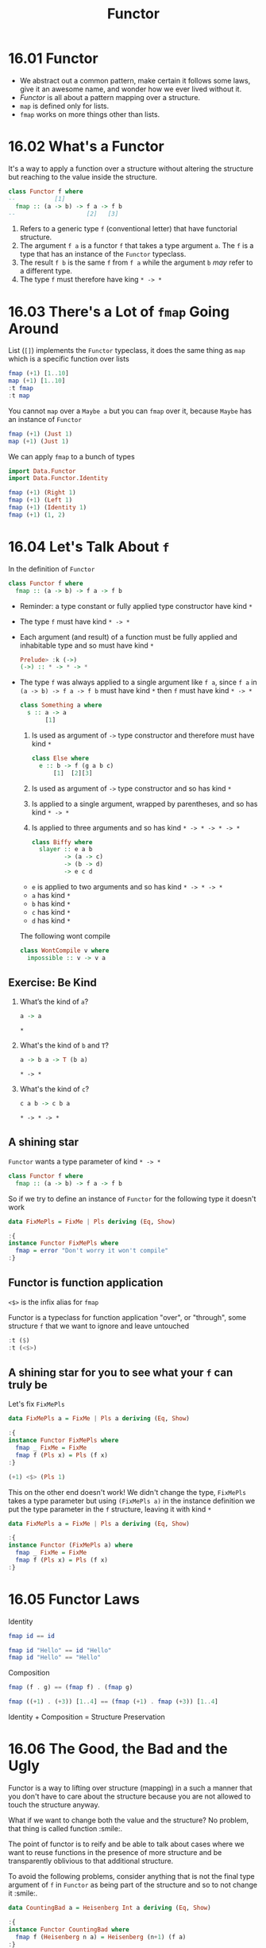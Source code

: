 # -*- eval: (org-babel-lob-ingest "./ob-haskell-common.org"); -*-

#+TITLE: Functor

#+PROPERTY: header-args:haskell :results replace output
#+PROPERTY: header-args:haskell+ :noweb yes
#+PROPERTY: header-args:haskell+ :wrap EXAMPLE

* 16.01 Functor
- We abstract out a common pattern, make certain it follows some
  laws, give it an awesome name, and wonder how we ever lived
  without it.
- /Functor/ is all about a pattern mapping over a structure.
- ~map~ is defined only for lists.
- ~fmap~ works on more things other than lists.

* 16.02 What's a Functor
It's a way to apply a function over a structure without altering the
structure but reaching to the value inside the structure.

#+BEGIN_SRC haskell :eval never
class Functor f where
--           [1]
  fmap :: (a -> b) -> f a -> f b
--                    [2]   [3]
#+END_SRC

1. Refers to a generic type ~f~ (conventional letter) that have
   functorial structure.
2. The argument ~f a~ is a functor ~f~ that takes a type argument
   ~a~. The ~f~ is a type that has an instance of the ~Functor~
   typeclass.
3. The result ~f b~ is the same ~f~ from ~f a~ while the argument
   ~b~ /may/ refer to a different type.
4. The type ~f~ must therefore have king ~* -> *~

* 16.03 There's a Lot of ~fmap~ Going Around
List (~[]~) implements the ~Functor~ typeclass, it does the same
thing as ~map~ which is a specific function over lists

#+BEGIN_SRC haskell
fmap (+1) [1..10]
map (+1) [1..10]
:t fmap
:t map
#+END_SRC

#+RESULTS:
#+BEGIN_EXAMPLE
[2,3,4,5,6,7,8,9,10,11]
[2,3,4,5,6,7,8,9,10,11]
fmap :: Functor f => (a -> b) -> f a -> f b
map :: (a -> b) -> [a] -> [b]
#+END_EXAMPLE

You cannot ~map~ over a ~Maybe a~ but you can ~fmap~ over it,
because ~Maybe~ has an instance of ~Functor~
#+BEGIN_SRC haskell
fmap (+1) (Just 1)
map (+1) (Just 1)
#+END_SRC

#+RESULTS:
#+BEGIN_EXAMPLE
Just 2
<interactive>:1532:11: error:
    • Couldn't match expected type ‘[b]’
                  with actual type ‘Maybe Integer’
    • In the second argument of ‘map’, namely ‘(Just 1)’
      In the expression: map (+ 1) (Just 1)
      In an equation for ‘it’: it = map (+ 1) (Just 1)
    • Relevant bindings include
        it :: [b] (bound at <interactive>:1532:1)
#+END_EXAMPLE

We can apply ~fmap~ to a bunch of types
#+BEGIN_SRC haskell
import Data.Functor
import Data.Functor.Identity

fmap (+1) (Right 1)
fmap (+1) (Left 1)
fmap (+1) (Identity 1)
fmap (+1) (1, 2)
#+END_SRC

#+RESULTS:
#+BEGIN_EXAMPLE
Right 2
Left 1
Identity 2
(1,3)
#+END_EXAMPLE

* 16.04 Let's Talk About ~f~
In the definition of ~Functor~
#+BEGIN_SRC haskell :eval never
class Functor f where
  fmap :: (a -> b) -> f a -> f b
#+END_SRC

- Reminder: a type constant or fully applied type constructor have
  kind ~*~
- The type ~f~ must have kind ~* -> *~
- Each argument (and result) of a function must be fully applied and
  inhabitable type and so must have kind ~*~
  #+BEGIN_SRC haskell :eval never
  Prelude> :k (->)
  (->) :: * -> * -> *
  #+END_SRC
- The type ~f~ was always applied to a single argument like ~f a~,
  since ~f a~ in ~(a -> b) -> f a -> f b~ must have kind ~*~ then ~f~
  must have kind ~* -> *~

  #+BEGIN_SRC haskell :eval never
  class Something a where
    s :: a -> a
         [1]
  #+END_SRC
  1. Is used as argument of ~->~ type constructor and therefore must
     have kind ~*~

  #+BEGIN_SRC haskell :eval never
  class Else where
    e :: b -> f (g a b c)
        [1]  [2][3]
  #+END_SRC
  1. Is used as argument of ~->~ type constructor and so has kind ~*~
  2. Is applied to a single argument, wrapped by parentheses, and so
     has kind ~* -> *~
  3. Is applied to three arguments and so has kind ~* -> * -> * -> *~

  #+BEGIN_SRC haskell :eval never
  class Biffy where
    slayer :: e a b
           -> (a -> c)
           -> (b -> d)
           -> e c d
  #+END_SRC
  - ~e~ is applied to two arguments and so has kind ~* -> * -> *~
  - ~a~ has kind ~*~
  - ~b~ has kind ~*~
  - ~c~ has kind ~*~
  - ~d~ has kind ~*~

  The following wont compile
  #+BEGIN_SRC haskell :results silent
  class WontCompile v where
    impossible :: v -> v a
  #+END_SRC

** Exercise: Be Kind
1. What’s the kind of ~a~?
   #+BEGIN_SRC haskell :eval never
   a -> a
   #+END_SRC

   ~*~

2. What's the kind of ~b~ and ~T~?
   #+BEGIN_SRC haskell :eval never
   a -> b a -> T (b a)
   #+END_SRC

   ~* -> *~

3. What's the kind of ~c~?
   #+BEGIN_SRC haskell :eval never
   c a b -> c b a
   #+END_SRC

   ~* -> * -> *~

** A shining star
~Functor~ wants a type parameter of kind ~* -> *~

#+BEGIN_SRC haskell :eval never
class Functor f where
  fmap :: (a -> b) -> f a -> f b
#+END_SRC

So if we try to define an instance of ~Functor~ for the following type
it doesn't work
#+BEGIN_SRC haskell
data FixMePls = FixMe | Pls deriving (Eq, Show)

:{
instance Functor FixMePls where
  fmap = error "Don't worry it won't compile"
:}
#+END_SRC

#+RESULTS:
#+BEGIN_EXAMPLE
<interactive>:366:18: error:
    • Expected kind ‘* -> *’, but ‘FixMePls’ has kind ‘*’
    • In the first argument of ‘Functor’, namely ‘FixMePls’
      In the instance declaration for ‘Functor FixMePls’
#+END_EXAMPLE

** Functor is function application
~<$>~ is the infix alias for ~fmap~

Functor is a typeclass for function application "over", or "through",
some structure ~f~ that we want to ignore and leave untouched
#+BEGIN_SRC haskell
:t ($)
:t (<$>)
#+END_SRC

#+RESULTS:
#+BEGIN_EXAMPLE
($) :: (a -> b) -> a -> b
(<$>) :: Functor f => (a -> b) -> f a -> f b
#+END_EXAMPLE

** A shining star for you to see what your ~f~ can truly be
Let's fix ~FixMePls~

#+BEGIN_SRC haskell
data FixMePls a = FixMe | Pls a deriving (Eq, Show)

:{
instance Functor FixMePls where
  fmap _ FixMe = FixMe
  fmap f (Pls x) = Pls (f x)
:}

(+1) <$> (Pls 1)
#+END_SRC

#+RESULTS:
#+BEGIN_EXAMPLE
Pls 2
#+END_EXAMPLE

This on the other end doesn't work! We didn't change the type,
~FixMePls~ takes a type parameter but using ~(FixMePls a)~ in the
instance definition we put the type parameter in the ~f~ structure,
leaving it with kind ~*~
#+BEGIN_SRC haskell
data FixMePls a = FixMe | Pls a deriving (Eq, Show)

:{
instance Functor (FixMePls a) where
  fmap _ FixMe = FixMe
  fmap f (Pls x) = Pls (f x)
:}
#+END_SRC

#+RESULTS:
#+BEGIN_EXAMPLE
<interactive>:405:19: error:
    • Expecting one fewer arguments to ‘FixMePls a’
      Expected kind ‘* -> *’, but ‘FixMePls a’ has kind ‘*’
    • In the first argument of ‘Functor’, namely ‘(FixMePls a)’
      In the instance declaration for ‘Functor (FixMePls a)’
#+END_EXAMPLE

* 16.05 Functor Laws

Identity
#+BEGIN_SRC haskell :eval never
fmap id == id
#+END_SRC

#+BEGIN_SRC haskell
fmap id "Hello" == id "Hello"
fmap id "Hello" == "Hello"
#+END_SRC

#+RESULTS:
#+BEGIN_EXAMPLE
True
True
#+END_EXAMPLE

Composition
#+BEGIN_SRC haskell :eval never
fmap (f . g) == (fmap f) . (fmap g)
#+END_SRC

#+BEGIN_SRC haskell
fmap ((+1) . (+3)) [1..4] == (fmap (+1) . fmap (+3)) [1..4]
#+END_SRC

#+RESULTS:
#+BEGIN_EXAMPLE
True
#+END_EXAMPLE

Identity + Composition = Structure Preservation

* 16.06 The Good, the Bad and the Ugly
Functor is a way to lifting over structure (mapping) in a such a
manner that you don't have to care about the structure because you are
not allowed to touch the structure anyway.

What if we want to change both the value and the structure? No
problem, that thing is called function :smile:.

The point of functor is to reify and be able to talk about cases where
we want to reuse functions in the presence of more structure and be
transparently oblivious to that additional structure.

To avoid the following problems, consider anything that is not the
final type argument of ~f~ in ~Functor~ as being part of the structure
and so to not change it :smile:.

#+BEGIN_SRC haskell
data CountingBad a = Heisenberg Int a deriving (Eq, Show)

:{
instance Functor CountingBad where
  fmap f (Heisenberg n a) = Heisenberg (n+1) (f a)
:}

fmap (+1) (Heisenberg 1 41)

-- The composition law is not valid
left = fmap ((+1) . (+3)) (Heisenberg 1 41)
right = ((fmap (+1)) . (fmap (+3))) (Heisenberg 1 41)
left
right
left == right

-- The identity law is not valid
fmap id (Heisenberg 1 41) == (Heisenberg 1 41)
#+END_SRC

#+RESULTS:
#+BEGIN_EXAMPLE
Heisenberg 2 42
Heisenberg 2 45
Heisenberg 3 45
False
False
#+END_EXAMPLE

* 16.07 Commonly Used Functors
#+BEGIN_SRC haskell
:t const

replaceWithP = const 'p'
replaceWithP 10000
replaceWithP "Hello"
replaceWithP (Just 10)

-- If we want to apply on the value inside the structrue, since Maybe has an instance of Functor
fmap replaceWithP (Just 10)
fmap replaceWithP Nothing

-- It works with every type that has an instance of Functor
fmap replaceWithP [1..5]
fmap replaceWithP "Hello"
fmap replaceWithP (1, 2)

-- Nested datatype
lms = [Just "Ave", Nothing, Just "Woo"]
:t lms
replaceWithP lms
fmap replaceWithP lms
(fmap . fmap) replaceWithP lms
(fmap . fmap . fmap) replaceWithP lms
#+END_SRC

#+RESULTS:
#+BEGIN_EXAMPLE
const :: a -> b -> a
'p'
'p'
'p'
Just 'p'
Nothing
ppppp
ppppp
(1,'p')
lms :: [Maybe [Char]]
'p'
ppp
[Just 'p',Nothing,Just 'p']
[Just "ppp",Nothing,Just "ppp"]
#+END_EXAMPLE

How can ~fmap~ compose?

#+BEGIN_EXAMPLE
-- given
(.) :: (b -> c) -> (a -> b) -> a -> c
(fmap) :: Functor f => (a -> b) -> f a -> f b

-- (.)(fmap)
-- replace b with (a' -> b')
-- replace c with (f' a' -> f' b')
(.)(fmap) :: Functor f' => (a -> a' -> b') -> a -> f' a' -> f' b'

-- (.)(fmap)(fmap)
-- replace a with (a'' -> b'')
-- replace a' with f'' a''
-- replace b' with f'' b''
(.)(fmap)(fmap) :: (Functor f', Functor f'') => (a'' -> b'') -> f' (f'' a'') -> f' (f'' b'')
#+END_EXAMPLE

#+BEGIN_SRC haskell
<<add-current-chapter-directory-in-path()>>

:load ReplaceExperiment

main
#+END_SRC

#+RESULTS:
#+BEGIN_EXAMPLE
[1 of 1] Compiling ReplaceExperiment ( /home/coder/code/haskellbook-exercises/chapter-016/ReplaceExperiment.hs, interpreted )
Ok, one module loaded.
replaceWithP lms: 'p'
replaceWithP' lms: 'p'
liftedReplaceWithP lms: "ppp"
liftedReplaceWithP' lms: "ppp"
twiceLiftedReplaceWithP lms: [Just 'p',Nothing,Just 'p']
twiceLiftedReplaceWithP' lms: [Just 'p',Nothing,Just 'p']
thriceLiftedReplaceWithP lms: [Just "ppp",Nothing,Just "pppppp"]
thriceLiftedReplaceWithP' lms: [Just "ppp",Nothing,Just "pppppp"]
#+END_EXAMPLE

** Exercises: Heavy Lifting
Add ~fmap~ and whaterver is necessary to type check and return the
expected result for the following code

1. Given the following code
   #+BEGIN_SRC haskell :eval never
   a = (+1) $ read "[1]" :: [Int]
   a == [2]
   #+END_SRC

   #+BEGIN_SRC haskell
   a = fmap (+1) $ read "[1]" :: [Int]
   a == [2]
   a
   #+END_SRC

   #+RESULTS:
   #+BEGIN_EXAMPLE
   True
   [2]
   #+END_EXAMPLE

2. Given the following code
   #+BEGIN_SRC haskell :eval never
   b = (++ "lol") (Just ["Hi,", "Hello"])
   b == Just ["Hi,lol", "Hellolol"]
   #+END_SRC

   #+BEGIN_SRC haskell
   b = (fmap . fmap) (++ "lol") (Just ["Hi,", "Hello"])
   b == Just ["Hi,lol", "Hellolol"]
   b
   #+END_SRC

   #+RESULTS:
   #+BEGIN_EXAMPLE
   True
   Just ["Hi,lol","Hellolol"]
   #+END_EXAMPLE

3. Given the following code
   #+BEGIN_SRC haskell :eval never
   c = (*2) (\x -> x - 2)
   c == (-2)
   #+END_SRC

   #+BEGIN_SRC haskell
   c = fmap (*2) (\x -> x - 2) $ 1
   c == (-2)
   c
   #+END_SRC

   #+RESULTS:
   #+BEGIN_EXAMPLE
   True
   -2
   #+END_EXAMPLE

4. Given the following code
   #+BEGIN_SRC haskell :eval never
   d = ((return '1' ++) . show) (\x -> [x, 1..3])
   d 0 == "1[0,1,2,3]"
   #+END_SRC

   #+BEGIN_SRC haskell
   d = fmap ((return '1' ++) . show) (\x -> [x, 1..3])
   d 0 == "1[0,1,2,3]"
   d 0
   #+END_SRC

   #+RESULTS:
   #+BEGIN_EXAMPLE
   True
   1[0,1,2,3]
   #+END_EXAMPLE

5. Given the following code
   #+BEGIN_SRC haskell :eval never
   e :: IO Integer
   e = let ioi = readIO "1" :: IO Integer
                 changed = read ("123" ++) show ioi
       in (*3) changed
   e == 3693
   #+END_SRC

   #+BEGIN_SRC haskell
   :{
   e :: IO Integer
   e = let ioi = readIO "1" :: IO Integer
           -- like this
           -- changed = fmap read (fmap ("123" ++) (fmap show ioi))
           -- or better
           changed = read <$> ("123" ++) <$> show <$> ioi
       in fmap (*3) changed
   :}
   fmap (== 3693) e
   e
   #+END_SRC

   #+RESULTS:
   #+BEGIN_EXAMPLE
   True
   3693
   #+END_EXAMPLE

* 16.08 Transforming the Unapplied Type Argument
In ~Functor~ definition ~f~ is a type with kind ~* -> *~. How can we
define a ~Functor~ instance for a type with higher kind? (We already
saw that you cannot write an instance of ~Functor~ for a type with
kind ~*~).

A type constructor with kind ~* -> * -> *~ can be turned into a type
constructor of kind ~* -> *~ by partially applying the type
constructor with a concrete type or with a type variable.

#+NAME: two-definition
#+BEGIN_SRC haskell :eval never
data Two a b = Two a b deriving (Eq, Show)
#+END_SRC

With a concrete type ~Integer~ we can turn ~Two~ from kind
~* -> * -> *~ to kind ~* -> *~ required by ~Functor~
#+BEGIN_SRC haskell :results
<<two-definition>>

:{
instance Functor (Two Integer) where
  fmap f (Two n a) = Two n (f a)
:}

fmap (+1) (Two 1 2)
#+END_SRC

#+RESULTS:
#+BEGIN_EXAMPLE
Two 1 3
#+END_EXAMPLE

With a type variable ~a~ we can turn ~Two~ from kind
~* -> * -> *~ to kind ~* -> *~ required by ~Functor~
#+BEGIN_SRC haskell :results
<<two-definition>>

:{
instance Functor (Two a) where
  fmap f (Two a x) = Two a (f x)
:}

fmap (+1) (Two 1 2)
#+END_SRC

#+RESULTS:
#+BEGIN_EXAMPLE
Two 1 3
#+END_EXAMPLE

Everything that is part of the functorial structure must be
preserved otherwise we will break the functor laws and so we will
not going to have a functor at all.

Everything that is between the ~Functor~ and ~where~ in the instance
definition is part of the functorial structure, in the case above
~(Two Integer)~ and ~(Two a)~ must not be touched in the ~fmap~.

* 16.09 QuickChecking Functor instances
Functor laws as properties
#+NAME: functor-properties
#+BEGIN_SRC haskell :results silent
:{
functorIdentityProperty :: (Functor f, Eq (f a)) => f a -> Bool
functorIdentityProperty x = fmap id x == x
:}

:{
functorCompositionProperty :: (Functor f, Eq (f c)) => (b -> c) -> (a -> b) -> f a -> Bool
functorCompositionProperty f g x = fmap (f . g) x == ((fmap f) . (fmap g)) x
:}
#+END_SRC

Let's choose some types so that QuickCheck can generate some
meaningful data

#+BEGIN_SRC haskell
import Test.QuickCheck

<<functor-properties>>
<<quickcheck-with-output>>

:seti -XTypeApplications

quickCheckWithOutput (functorIdentityProperty @[] @Int)
quickCheckWithOutput (functorCompositionProperty @[] @Int (+1) (+2))
#+END_SRC

#+RESULTS:
#+BEGIN_EXAMPLE
+++ OK, passed 100 tests.\n
+++ OK, passed 100 tests.\n
#+END_EXAMPLE

Making QuickCheck generate functions
#+BEGIN_SRC haskell
<<quickcheck-with-output>>

import Test.QuickCheck
import Test.QuickCheck.Function

:{
functorCompositionProperty :: (Functor f, Eq (f c)) => f a -> Fun b c -> Fun a b -> Bool
functorCompositionProperty f (Fun _ u) (Fun _ v) = fmap (u . v) f == ((fmap u) . (fmap v)) f
:}

:seti -XTypeApplications

quickCheckWithOutput (functorCompositionProperty @[] @Int @Int @Int)
#+END_SRC

#+RESULTS:
#+BEGIN_EXAMPLE
+++ OK, passed 100 tests.\n
#+END_EXAMPLE

Making QuickCheck generate functions that can be printed?
#+BEGIN_SRC haskell
import Test.QuickCheck
import Test.QuickCheck.Function

<<quickcheck-with-output>>

:{
functorCompositionProperty :: (Functor f, Eq (f c)) => f a -> Blind (Fun b c) -> Blind (Fun a b) -> Bool
functorCompositionProperty f (Blind (Fun _ u)) (Blind (Fun _ v)) = fmap (u . v) f == ((fmap u) . (fmap v)) f
:}

:seti -XTypeApplications

quickCheckWithOutput (functorCompositionProperty @[] @Int @Int @Int)
#+END_SRC

#+RESULTS:
#+BEGIN_EXAMPLE
+++ OK, passed 100 tests.\n
#+END_EXAMPLE


* 16.10 Exercises: Instances of Functor

#+NAME: functor-properties-check
#+BEGIN_SRC haskell
import Test.QuickCheck
import Test.QuickCheck.Function

:{
functorIdentityProperty :: (Functor f, Eq (f a)) => f a -> Bool
functorIdentityProperty x = fmap id x == x
:}

:{
functorCompositionProperty :: (Functor f, Eq (f c)) => f a -> Blind (b -> c) -> Blind (a -> b) -> Bool
functorCompositionProperty x (Blind f) (Blind g) = fmap (f . g) x == ((fmap f) . (fmap g)) x
:}

:seti -XTypeApplications

<<quickcheck-with-output>>
#+END_SRC

1. Implement ~Functor~ instance for the following datatatype
   #+BEGIN_SRC haskell
   <<functor-properties-check>>

   newtype Identity a = Identity a deriving (Eq, Show)

   :{
   instance Arbitrary a => Arbitrary (Identity a) where
     arbitrary = do
       a <- arbitrary
       return $ Identity a
   :}

   :{
   instance Functor Identity where
     fmap f (Identity x) = Identity (f x)
   :}

   quickCheckWithOutput (functorIdentityProperty @Identity @String)
   quickCheckWithOutput (functorCompositionProperty @Identity @String @String @String)
   #+END_SRC

   #+RESULTS:
   #+BEGIN_EXAMPLE
   +++ OK, passed 100 tests.\n
   +++ OK, passed 100 tests.\n
   #+END_EXAMPLE

2. Implement ~Functor~ instance for the following datataype
   #+BEGIN_SRC haskell
   <<functor-properties-check>>

   data Pair a = Pair a a deriving (Eq, Show)

   :{
   instance Functor Pair where
     fmap f (Pair x y) = Pair (f x) (f y)
   :}

   :{
   instance Arbitrary a => Arbitrary (Pair a) where
     arbitrary = do
       al <- arbitrary
       ar <- arbitrary
       return $ Pair al ar
   :}

   quickCheckWithOutput (functorIdentityProperty @Pair @String)
   quickCheckWithOutput (functorCompositionProperty @Pair @String @String @String)
   #+END_SRC

   #+RESULTS:
   #+BEGIN_EXAMPLE
   +++ OK, passed 100 tests.\n
   +++ OK, passed 100 tests.\n
   #+END_EXAMPLE

3. Implement ~Functor~ instance for the following datatype
   #+BEGIN_SRC haskell
   <<functor-properties-check>>

   data Two a b = Two a b deriving (Eq, Show)

   :{
   instance Functor (Two a) where
     fmap f (Two x y) = Two x (f y)
   :}

   :{
   instance (Arbitrary a, Arbitrary b) => Arbitrary (Two a b) where
     arbitrary = do
       a <- arbitrary
       b <- arbitrary
       return $ Two a b
   :}

   quickCheckWithOutput (functorIdentityProperty @(Two Int) @String)
   quickCheckWithOutput (functorCompositionProperty @(Two Int) @String @String @String)
   #+END_SRC

   #+RESULTS:
   #+BEGIN_EXAMPLE
   +++ OK, passed 100 tests.\n
   +++ OK, passed 100 tests.\n
   #+END_EXAMPLE

4. Implement ~Functor~ instance for the following datatype
   #+BEGIN_SRC haskell
   <<functor-properties-check>>

   data Three a b c = Three a b c deriving (Eq, Show)

   :{
   instance Functor (Three a b) where
     fmap f (Three x y z) = Three x y (f z)
   :}

   :{
   instance (Arbitrary a, Arbitrary b, Arbitrary c) => Arbitrary (Three a b c) where
     arbitrary = do
       a <- arbitrary
       b <- arbitrary
       c <- arbitrary
       return $ Three a b c
   :}

   quickCheckWithOutput (functorIdentityProperty @(Three Int Int) @String)
   quickCheckWithOutput (functorCompositionProperty @(Three Int Int) @String @String @String)
   #+END_SRC

   #+RESULTS:
   #+BEGIN_EXAMPLE
   +++ OK, passed 100 tests.\n
   +++ OK, passed 100 tests.\n
   #+END_EXAMPLE

5. Implement ~Functor~ instance for the following datatype
   #+BEGIN_SRC haskell
   <<functor-properties-check>>

   data Three' a b = Three' a b b deriving (Eq, Show)

   :{
   instance Functor (Three' a) where
     fmap f (Three' x y z) = Three' x (f y) (f z)
   :}

   :{
   instance (Arbitrary a, Arbitrary b) => Arbitrary (Three' a b) where
     arbitrary = do
       a <- arbitrary
       b1 <- arbitrary
       b2 <- arbitrary
       return $ Three' a b1 b2
   :}

   quickCheckWithOutput (functorIdentityProperty @(Three' Int) @String)
   quickCheckWithOutput (functorCompositionProperty @(Three' Int) @String @String @String)
   #+END_SRC

   #+RESULTS:
   #+BEGIN_EXAMPLE
   +++ OK, passed 100 tests.\n
   +++ OK, passed 100 tests.\n
   #+END_EXAMPLE

6. Implement ~Functor~ instance for the following datatype
   #+BEGIN_SRC haskell
   <<functor-properties-check>>

   data Four a b c d = Four a b c d deriving (Eq, Show)

   :{
   instance Functor (Four a b c) where
     fmap f (Four x y w z) = Four x y w (f z)
   :}

   :{
   instance (Arbitrary a, Arbitrary b, Arbitrary c, Arbitrary d) => Arbitrary (Four a b c d) where
     arbitrary = do
       a <- arbitrary
       b <- arbitrary
       c <- arbitrary
       d <- arbitrary
       return $ Four a b c d
   :}

   quickCheckWithOutput (functorIdentityProperty @(Four Int Int Int) @String)
   quickCheckWithOutput (functorCompositionProperty @(Four Int Int Int) @String @String @String)
   #+END_SRC

   #+RESULTS:
   #+BEGIN_EXAMPLE
   +++ OK, passed 100 tests.\n
   +++ OK, passed 100 tests.\n
   #+END_EXAMPLE

7. Implement ~Functor~ instance for the following datatype
   #+BEGIN_SRC haskell
   <<functor-properties-check>>

   data Four' a b = Four' a a a b deriving (Eq, Show)

   :{
   instance Functor (Four' a) where
     fmap f (Four' x y w z) = Four' x y w (f z)
   :}

   :{
   instance (Arbitrary a, Arbitrary b) => Arbitrary (Four' a b) where
     arbitrary = do
       a1 <- arbitrary
       a2 <- arbitrary
       a3 <- arbitrary
       b <- arbitrary
       return $ Four' a1 a2 a3 b
   :}

   quickCheckWithOutput (functorIdentityProperty @(Four' Int) @String)
   quickCheckWithOutput (functorCompositionProperty @(Four' Int) @String @String @String)
 #+END_SRC

   #+RESULTS:
   #+BEGIN_EXAMPLE
   +++ OK, passed 100 tests.\n
   +++ OK, passed 100 tests.\n
   #+END_EXAMPLE

8. Can you implement one for this type? Why? Why not?

   #+BEGIN_SRC haskell :eval never
   data Trivial = Trivial
   #+END_SRC

   No because the type required by ~Functor~ must have kind equal or
   greater than ~* -> *~ and ~Trivial~ is a constant type with kind
   ~*~

* 16.11 Ignoring Possibility

Writing things like this would be tedious
#+BEGIN_SRC haskell :results silent
:{
showIfJust :: (Show a) => Maybe a -> Maybe String
showIfJust (Just a) = Just (show a)
showIfJust Nothing = Nothing
:}
#+END_SRC

~Maybe~ has an instance of ~Functor~ that we can use
#+BEGIN_SRC haskell :results silent
:{
showIfJust' :: (Show a) => Maybe a -> Maybe String
showIfJust' x = fmap show x
:}
#+END_SRC

After an eta-reduction we can have a point free version
#+BEGIN_SRC haskell :results silent
:{
showIfJust'' :: (Show a) => Maybe a -> Maybe String
showIfJust'' = fmap show
:}
#+END_SRC

A partially applied ~fmap~ with a function from ~a~ to ~b~ will /lift/
that function to work with all datatypes that admit an instance of
~Functor~ typeclass

#+BEGIN_SRC haskell
:t fmap show
#+END_SRC

#+RESULTS:
#+BEGIN_EXAMPLE
fmap show :: (Functor f, Show a) => f a -> f String
#+END_EXAMPLE

** Exercise: Possibly

Write a ~Functor~ instance for the following datatype (behaving like ~Maybe~)
#+BEGIN_SRC haskell
data Possibly a = Nope | Yep a deriving (Eq, Show)

:{
instance Functor Possibly where
  fmap _ Nope = Nope
  fmap f (Yep a) = Yep $ f a
:}

<<functor-properties-check>>

:{
instance (Arbitrary a) => Arbitrary (Possibly a) where
  arbitrary = do
    a <- arbitrary
    elements [Nope, Yep a]
:}

quickCheckWithOutput (functorIdentityProperty @Possibly @String)
quickCheckWithOutput (functorCompositionProperty @Possibly @String @String @String)

fmap show (Yep 3)
fmap show Nope
#+END_SRC

#+RESULTS:
#+BEGIN_EXAMPLE
+++ OK, passed 100 tests.\n
+++ OK, passed 100 tests.\n
Yep "3"
Nope
#+END_EXAMPLE

** Exercise: Sum

1. Write a ~Functor~ instance for the following datatype (behaving like ~Either~)
   #+BEGIN_SRC haskell
   data Sum a b = First a | Second b deriving (Eq, Show)

   :{
   instance Functor (Sum a) where
     fmap _ (First a)  = First a
     fmap f (Second b) = Second $ f b
   :}

   <<functor-properties-check>>

   :{
   instance (Arbitrary a, Arbitrary b) => Arbitrary (Sum a b) where
     arbitrary = do
       a <- arbitrary
       b <- arbitrary
       elements [First a, Second b]
   :}

   quickCheckWithOutput (functorIdentityProperty @(Sum String) @String)
   quickCheckWithOutput (functorCompositionProperty @(Sum String) @String @String @String)

   fmap show (First "Hello")
   fmap show (Second 3)
   #+END_SRC

   #+RESULTS:
   #+BEGIN_EXAMPLE
   +++ OK, passed 100 tests.\n
   +++ OK, passed 100 tests.\n
   First "Hello"
   Second "3"
   #+END_EXAMPLE

2. Why is a ~Functor~ instance that applies the function only to
   ~First~, is impossible?

   Because ~Functor~ needs a type constructor with only one type
   parameter so we need to partially apply ~Sum~ type constructor and
   then to be lawful we can't touch the functorial structure in ~fmap~
   therefore we cannot change the ~First~ part.

* 16.10 A Suprising Functor
Consider the following datatype and the associated ~Functor~ instance,
the only type considered is ~a~, the other, ~b~ is a /phantom/ type.

#+NAME: constant-datatype
#+BEGIN_SRC haskell :results silent
newtype Constant a b = Constant {getConstant :: a} deriving (Eq, Show)

:{
instance Functor (Constant a) where
  fmap _ (Constant x) = (Constant x)
:}
#+END_SRC

How it works
#+BEGIN_SRC haskell
<<constant-datatype>>

Constant 3 -- Constant {getConstant=3}
getConstant $ Constant 3 -- 3

-- With function const
const 2 3 -- 2
const 2 $ Constant 3 -- 2
const 2 $ getConstant $ Constant 3 -- 2

-- With the implementation of fmap ~(const 2)~ will be ignored
fmap (const 2) (Constant 3) -- Constant {getConstant = 3}

-- So the following type check and works, why?
fmap (+1) (Constant "Hello") -- Constant {getConstant = "Hello"}

:t fmap (+1) -- fmap (+1) :: (Num b, Functor f) => f b -> f b

-- Since in Functor instance of Constant is on a partial application
-- of Constant, the first type parameter (the only one that counts) is
-- not part of the ~fmap~ and is fixed

-- Therefore to ~Constant "Hello"~ you can apply every function and
-- make the type checker appy because the return type of the function
-- (~(Num b) => b~ for ~(+1)~) will influence the phantom type of
-- ~Constant~ which can be whatever you want

:t fmap (+1) (Constant "Hello") -- Num b => Constant String b

:t fmap (id) (Constant "Hello") -- Constant String b

:t fmap (++ [2, 3, 4]) (Constant "Hello") -- Num a => Constant String [a]
#+END_SRC

#+RESULTS:
#+BEGIN_EXAMPLE
Constant {getConstant = 3}
3
2
2
2
Constant {getConstant = 3}
Constant {getConstant = "Hello"}
fmap (+1) -- fmap (+1) :: (Num b, Functor f) => f b -> f b
  :: (Functor f, Num b) => f b -> f b
fmap (+1) (Constant "Hello") -- Num b => Constant String b
  :: Num b => Constant [Char] b
fmap (id) (Constant "Hello") -- Constant String b
  :: Constant [Char] b
fmap (++ [2, 3, 4]) (Constant "Hello") -- Num a => Constant String [a]
  :: Num a => Constant [Char] [a]
#+END_EXAMPLE

* 16.13 More Structure, More Functors
An instance of ~Functor~ may be implemented for an intermediate
datatype. Note that the type argument is ~f a~ so a type that has
kind ~* -> *~

Note that the data costructor wraps ~f a~ in parentheses because it
is a single argument but we need to state that ~f~ is a type
constructor.
#+NAME: wrap-definition
#+BEGIN_SRC haskell :eval never
data Wrap f a = Wrap (f a) deriving (Eq, Show)
#+END_SRC

The type ~f~ wrapped must be somthing that ha a ~Functor~ instance
#+BEGIN_SRC haskell :results silent
:{
instance Functor f => Functor (Wrap f) where
  fmap f (Wrap fa) = Wrap (fmap f fa)
:}
#+END_SRC

* 16.14 IO Functor

We can reach the values inside an ~IO~ only by typeclasses and
~Functor~ is one of them
#+BEGIN_SRC haskell :eval never
getInt :: IO Int
getInt = fmap read getLine
#+END_SRC

* 16.15 What if we want to do something different?
What if we want to transform the /structure/ and leave the /type
argument/ alone? Perfectly reasonable and it is called /natural
transformation/

We would like to write something like
#+BEGIN_SRC haskell :eval never
nat :: (f -> g) -> (f a) -> (g a)
nat = undefined
#+END_SRC

But we cannot because ~f~ and ~g~ as argument of a function they must
have kind ~*~. To fix it we have to use the language feature
~RankNTypes~ and define

#+BEGIN_SRC haskell
:seti -XRankNTypes

type Nat f g = forall a . f a -> g a

:{
maybeToList :: Nat Maybe []
maybeToList Nothing = []
maybeToList (Just a) = [a]
:}

-- or extensively
-- maybeToList :: forall a . Maybe a -> [a]
-- maybeToList Nothing = []
-- maybeToList (Just a) = [a]

maybeToList (Just 1)
maybeToList Nothing
#+END_SRC

#+RESULTS:
#+BEGIN_EXAMPLE
[1]
[]
#+END_EXAMPLE

* 16.15 Functors are Unique to a Datatype
Like for ~Monoid~ we can define newtypes to provide different
implementation for typeclass. If we want to apply ~fmap~ the the first
element of a tuple we cannot write something like

#+BEGIN_EXAMPLE
instance Functor (Tuple ? b) where
  fmap f (Tuple a b) = Tuple (f a) b
#+END_EXAMPLE

We can create a new datatype using a ~Flip~ newtype
#+BEGIN_SRC haskell
:set -XFlexibleInstances

data Tuple a b = Tuple a b deriving (Eq, Show)

newtype Flip f a b = Flip (f b a) deriving (Eq, Show)

:{
instance Functor (Flip Tuple a) where
  fmap f (Flip (Tuple a b)) = Flip $ Tuple (f a) b
:}

<<functor-properties-check>>

:{
instance (Arbitrary a, Arbitrary b) => Arbitrary (Flip Tuple a b) where
  arbitrary = do
    a <- arbitrary
    b <- arbitrary
    return $ Flip (Tuple b a)
:}

quickCheckWithOutput (functorIdentityProperty @(Flip Tuple String) @String)
quickCheckWithOutput (functorCompositionProperty @(Flip Tuple String) @String @String @String)

fmap (+1) (Flip (Tuple 1 "blah"))
#+END_SRC

#+RESULTS:
#+BEGIN_EXAMPLE
+++ OK, passed 100 tests.\n
+++ OK, passed 100 tests.\n
Flip (Tuple 2 "blah")
#+END_EXAMPLE

* Exercises
** Exercise
1. Determine if a valid ~Functor~ instance can be written for the following datatype
   #+BEGIN_SRC haskell :eval never
   data Bool = True | False
   #+END_SRC

   No, ~Bool~ it's a type constant with kind ~*~ you need at least
   kind ~* -> *~ to implement ~Functor~.

2. Determine if a valid ~Functor~ instance can be written for the following datatype
   #+BEGIN_SRC haskell :eval never
   data BoolAndSomethingElse a = False' a | True' a
   #+END_SRC

   Yes.

3. Determine if a valid ~Functor~ instance can be written for the following datatype
   #+BEGIN_SRC haskell :eval never
   data BoolAndMaybeSomethingElse a = Falsish | Truish a
   #+END_SRC

   Yes.

4. Determine if a valid ~Functor~ instance can be written for the following datatype
   #+BEGIN_SRC haskell :eval never
   newtype Mu f = InF { outF :: f (Mu f) }
   #+END_SRC

   No. Kind is ~(* -> *) -> *~ not compatible with what we need ~* -> *~

5. Determine if a valid ~Functor~ instance can be written for the following datatype
   #+BEGIN_SRC haskell :eval never
   import GHC.Arr
   data D = D (Array Word Word) Int Int
   #+END_SRC

   No, same reason of (1)

** Exercise

1. Rearrange the arguments to the type constructor of the datatype so
   the Functor instance works.

   #+BEGIN_SRC haskell :results silent
   -- was: data Sum a b = First a | Second b
   data Sum b a = First a | Second b

   :{
   instance Functor (Sum e) where
     fmap f (First a) = First (f a)
     fmap f (Second b) = Second b
   :}
   #+END_SRC

2. Rearrange the arguments to the type constructor of the datatype so
   the Functor instance works.

   #+BEGIN_SRC haskell :results silent
   -- was: data Company a b c = DeepBlue a c | Something b
   data Company a c b = DeepBlue a c | Something b

   :{
   instance Functor (Company e e') where
     fmap f (Something b) = Something (f b)
     fmap _ (DeepBlue a c) = DeepBlue a c
   :}
   #+END_SRC

3. Rearrange the arguments to the type constructor of the datatype so
   the Functor instance works.

   #+BEGIN_SRC haskell
   -- was: data More a b = L a b a | R b a b deriving (Eq, Show)
   data More b a = L a b a | R b a b deriving (Eq, Show)

   :{
   instance Functor (More x) where
     fmap f (L a b a') = L (f a) b (f a')
     fmap f (R b a b') = R b (f a) b'
   :}

   fmap (+1) (L 1 2 3)
   fmap (+1) (R 1 2 3)
   #+END_SRC

   #+RESULTS:
   #+BEGIN_EXAMPLE
   L 2 2 4
   R 1 3 3
   #+END_EXAMPLE

** Exercise

1. Write an instance of ~Functor~ for the following type

   #+BEGIN_SRC haskell
   data Quant a b = Finance | Desk a | Bloor b deriving (Eq, Show)

   :{
   instance Functor (Quant a) where
     fmap _ Finance = Finance
     fmap _ (Desk a) = Desk a
     fmap f (Bloor b) = Bloor $ f b
   :}

   <<functor-properties-check>>

   :{
   instance (Arbitrary a, Arbitrary b) => Arbitrary (Quant a b) where
     arbitrary = do
       a <- arbitrary
       b <- arbitrary
       elements [Finance, Desk a, Bloor b]
   :}

   quickCheckWithOutput (functorIdentityProperty @(Quant String) @String)
   quickCheckWithOutput (functorCompositionProperty @(Quant String) @String @String @String)
   #+END_SRC

   #+RESULTS:
   #+BEGIN_EXAMPLE
   +++ OK, passed 100 tests.\n
   +++ OK, passed 100 tests.\n
   #+END_EXAMPLE

2. Write an instance of ~Functor~ for the following type
   #+NAME: k-datatype-definition
   #+BEGIN_SRC haskell :eval never
   data K a b = K a deriving (Eq, Show)

   :{
   instance Functor (K a) where
     fmap _ (K a) = K a
   :}

   <<functor-properties-check>>

   :{
   instance (Arbitrary a) => Arbitrary (K a b) where
     arbitrary = K <$> arbitrary
   :}
   #+END_SRC

   #+BEGIN_SRC haskell
   <<k-datatype-definition>>

   quickCheckWithOutput (functorIdentityProperty @(K String) @String)
   quickCheckWithOutput (functorCompositionProperty @(K String) @String @String @String)
   #+END_SRC

   #+RESULTS:
   #+BEGIN_EXAMPLE
   +++ OK, passed 100 tests.\n
   +++ OK, passed 100 tests.\n
   #+END_EXAMPLE

3. Write an instance of ~Functor~ for the following type ~Flip K a b~
   #+BEGIN_SRC haskell
   :set -XFlexibleInstances

   <<k-datatype-definition>>

   newtype Flip f a b = Flip (f b a) deriving (Eq, Show)

   :{
   instance Functor (Flip K a) where
     fmap f (Flip (K b)) = Flip $ K (f b)
   :}

   <<functor-properties-check>>

   :{
   instance (Arbitrary b) => Arbitrary (Flip K a b) where
     arbitrary = do
       b <- arbitrary
       return $ Flip $ K b
   :}

   quickCheckWithOutput (functorIdentityProperty @(Flip K String) @String)
   quickCheckWithOutput (functorCompositionProperty @(Flip K String) @String @String @String)

   fmap (+1) (K 1)
   fmap (+1) (Flip (K 1))
   fmap (++ " World") (Flip (K "Hello"))
   #+END_SRC

   #+RESULTS:
   #+BEGIN_EXAMPLE
   +++ OK, passed 100 tests.\n
   +++ OK, passed 100 tests.\n
   K 1
   Flip (K 2)
   Flip (K "Hello World")
   #+END_EXAMPLE

4. Write an instance of ~Functor~ for the following type
   #+BEGIN_SRC haskell
   data EvilGoateeConst a b = GoatyConst b deriving (Eq, Show)

   :{
   instance Functor (EvilGoateeConst a) where
     fmap f (GoatyConst b) = GoatyConst $ f b
   :}

   <<functor-properties-check>>

   :{
   instance (Arbitrary b) => Arbitrary (EvilGoateeConst a b) where
     arbitrary = GoatyConst <$> arbitrary
   :}

   quickCheckWithOutput (functorIdentityProperty @(EvilGoateeConst String) @String)
   quickCheckWithOutput (functorCompositionProperty @(EvilGoateeConst String) @String @String @String)
   #+END_SRC

   #+RESULTS:
   #+BEGIN_EXAMPLE
   +++ OK, passed 100 tests.\n
   +++ OK, passed 100 tests.\n
   #+END_EXAMPLE

5. Write an instance of ~Functor~ for the following type
   #+BEGIN_SRC haskell
   data LiftItOut f a = LiftItOut (f a) deriving (Eq, Show)

   :{
   instance Functor f => Functor (LiftItOut f) where
     fmap f (LiftItOut fa) = LiftItOut $ fmap f fa
   :}

   <<functor-properties-check>>

   :{
   instance (Arbitrary a) => Arbitrary (LiftItOut Maybe a) where
     arbitrary = do
       a <- arbitrary
       elements [LiftItOut Nothing, LiftItOut (Just a)]
   :}

   quickCheckWithOutput (functorIdentityProperty @(LiftItOut Maybe) @String)
   quickCheckWithOutput (functorCompositionProperty @(LiftItOut Maybe) @String @String @String)
   #+END_SRC

   #+RESULTS:
   #+BEGIN_EXAMPLE
   +++ OK, passed 100 tests.\n
   +++ OK, passed 100 tests.\n
   #+END_EXAMPLE

6. Write an instance of ~Functor~ for the following type
   #+BEGIN_SRC haskell
   data Parappa f g a = DaWrappa (f a) (g a) deriving (Eq, Show)

   :{
   instance (Functor f, Functor g) => Functor (Parappa f g) where
     fmap f (DaWrappa fa ga) = DaWrappa (f <$> fa) (f <$> ga)
   :}

   <<functor-properties-check>>

   :{
   instance Arbitrary a => Arbitrary (Parappa Maybe [] a) where
     arbitrary = do
       a <- arbitrary
       elements [ DaWrappa Nothing []
                , DaWrappa (Just a) []
                , DaWrappa Nothing [a]
                , DaWrappa (Just a) [a]
                ]
   :}

   quickCheckWithOutput (functorIdentityProperty @(Parappa Maybe []) @String)
   quickCheckWithOutput (functorCompositionProperty @(Parappa Maybe []) @String @String @String)
   #+END_SRC

   #+RESULTS:
   #+BEGIN_EXAMPLE
   +++ OK, passed 100 tests.\n
   +++ OK, passed 100 tests.\n
   #+END_EXAMPLE

7. Write an instance of ~Functor~ for the following type
   #+BEGIN_SRC haskell
   data IgnoreOne f g a b = IgnoringSomething (f a) (g b) deriving (Eq, Show)

   :{
   instance Functor g => Functor (IgnoreOne f g a) where
     fmap f (IgnoringSomething fa gb) = IgnoringSomething fa (f <$> gb)
   :}

   <<functor-properties-check>>

   :{
   instance (Arbitrary a, Arbitrary b) => Arbitrary (IgnoreOne Maybe [] a b) where
     arbitrary = do
       a <- arbitrary
       b <- arbitrary
       elements [ IgnoringSomething Nothing []
                , IgnoringSomething (Just a) []
                , IgnoringSomething Nothing [b]
                , IgnoringSomething (Just a) [b]
                ]
   :}

   quickCheckWithOutput (functorIdentityProperty @(IgnoreOne Maybe [] String) @String)
   quickCheckWithOutput (functorCompositionProperty @(IgnoreOne Maybe [] String) @String @String @String)
   #+END_SRC

   #+RESULTS:
   #+BEGIN_EXAMPLE
   +++ OK, passed 100 tests.\n
   +++ OK, passed 100 tests.\n
   #+END_EXAMPLE


8. Write an instance of ~Functor~ for the following type
   #+BEGIN_SRC haskell
   data Notorious g o a t = Notorious (g o) (g a) (g t) deriving (Eq, Show)

   :{
   instance Functor g => Functor (Notorious g o a) where
     fmap f (Notorious go ga gt) = Notorious go ga (f <$> gt)
   :}

   <<functor-properties-check>>

   :{
   instance (Arbitrary a, Arbitrary b, Arbitrary c) => Arbitrary (Notorious Maybe a b c) where
     arbitrary = do
       a <- arbitrary
       b <- arbitrary
       c <- arbitrary
       elements [ Notorious ga gb gc | ga <- [Nothing, Just a]
                                     , gb <- [Nothing, Just b]
                                     , gc <- [Nothing, Just c]
                ]
   :}

   quickCheckWithOutput (functorIdentityProperty @(Notorious Maybe String String) @String)
   quickCheckWithOutput (functorCompositionProperty @(Notorious Maybe String String) @String @String @String)
   #+END_SRC

   #+RESULTS:
   #+BEGIN_EXAMPLE
   +++ OK, passed 100 tests.\n
   +++ OK, passed 100 tests.\n
   #+END_EXAMPLE

9. Write an instance of ~Functor~ for the following type
   #+BEGIN_SRC haskell
   data List a = Nil | Cons a (List a) deriving (Eq, Show)

   :{
   instance Functor List where
     fmap _ Nil = Nil
     fmap f (Cons a l) = Cons (f a) (fmap f l)
   :}

   <<functor-properties-check>>

   :{
   instance Arbitrary a => Arbitrary (List a) where
     arbitrary = do
       a <- arbitrary
       la <- arbitrary
       frequency [ (4, return $ Cons a la)
                 , (1, return Nil)
                 ]
   :}

   quickCheckWithOutput (functorIdentityProperty @List @String)
   quickCheckWithOutput (functorCompositionProperty @List @String @String @String)
   #+END_SRC

   #+RESULTS:
   #+BEGIN_EXAMPLE
   +++ OK, passed 100 tests.\n
   +++ OK, passed 100 tests.\n
   #+END_EXAMPLE

10. Write an instance of ~Functor~ for the following type
    #+BEGIN_SRC haskell

    :{
    data GoatLord a = NoGoat
                    | OneGoat a
                    | MoreGoats (GoatLord a) (GoatLord a) (GoatLord a)
                    deriving (Eq, Show)
    :}

    :{
    instance Functor GoatLord where
      fmap _ NoGoat = NoGoat
      fmap f (OneGoat a) = OneGoat (f a)
      fmap f (MoreGoats gl1 gl2 gl3) = MoreGoats (fmap f gl1) (fmap f gl2) (fmap f gl3)
    :}

    <<functor-properties-check>>

    :{
    instance Arbitrary a => Arbitrary (GoatLord a) where
      arbitrary = do
        a <- arbitrary
        gl1 <- arbitrary
        gl2 <- arbitrary
        gl3 <- arbitrary
        frequency [ (2, return $ OneGoat a)
                  , (1, return $ MoreGoats gl1 gl2 gl3)
                  , (1, return NoGoat)
                  ]
    :}

    quickCheckWithOutput (functorIdentityProperty @GoatLord @String)
    quickCheckWithOutput (functorCompositionProperty @GoatLord @String @String @String)
    #+END_SRC

    #+RESULTS:
    #+BEGIN_EXAMPLE
    +++ OK, passed 100 tests.\n
    +++ OK, passed 100 tests.\n
    #+END_EXAMPLE

11. Write an instance of ~Functor~ for the following type
    #+BEGIN_SRC haskell
    :{
    data TalkToMe a = Halt
                    | Print String a
                    | Read (String -> a)
    :}

    :{
    instance Functor TalkToMe where
      fmap _ Halt = Halt
      fmap f (Print s a) = Print s (f a)
      fmap f (Read g) = Read (f . g)
    :}

    <<functor-properties-check>>

    :{
    instance Arbitrary a => Arbitrary (TalkToMe a) where
      arbitrary = do
        a <- arbitrary
        s <- arbitrary
        frequency [ (1, return Halt)
                  , (2, return $ Print s a)
                  , (2, return $ Read (\_ -> a))
                  ]
    :}

    :{
    instance Show a => Show (TalkToMe a) where
      show Halt = "Halt"
      show (Print s a) = "Print " <> s <> " " <> show a
      show (Read _) = "Show (String -> a)"
    :}

    :{
    instance Eq a => Eq (TalkToMe a) where
      Halt == Halt = True
      (Print sl al) == (Print sr ar) = sl == sr && al == ar
      (Read fl) == (Read fr) = fl "" == fr ""
    :}

    quickCheckWithOutput (functorIdentityProperty @TalkToMe @String)
    quickCheckWithOutput (functorCompositionProperty @TalkToMe @String @String @String)
    #+END_SRC

    #+RESULTS:
    #+BEGIN_EXAMPLE
    +++ OK, passed 100 tests.\n
    +++ OK, passed 100 tests.\n
    #+END_EXAMPLE
